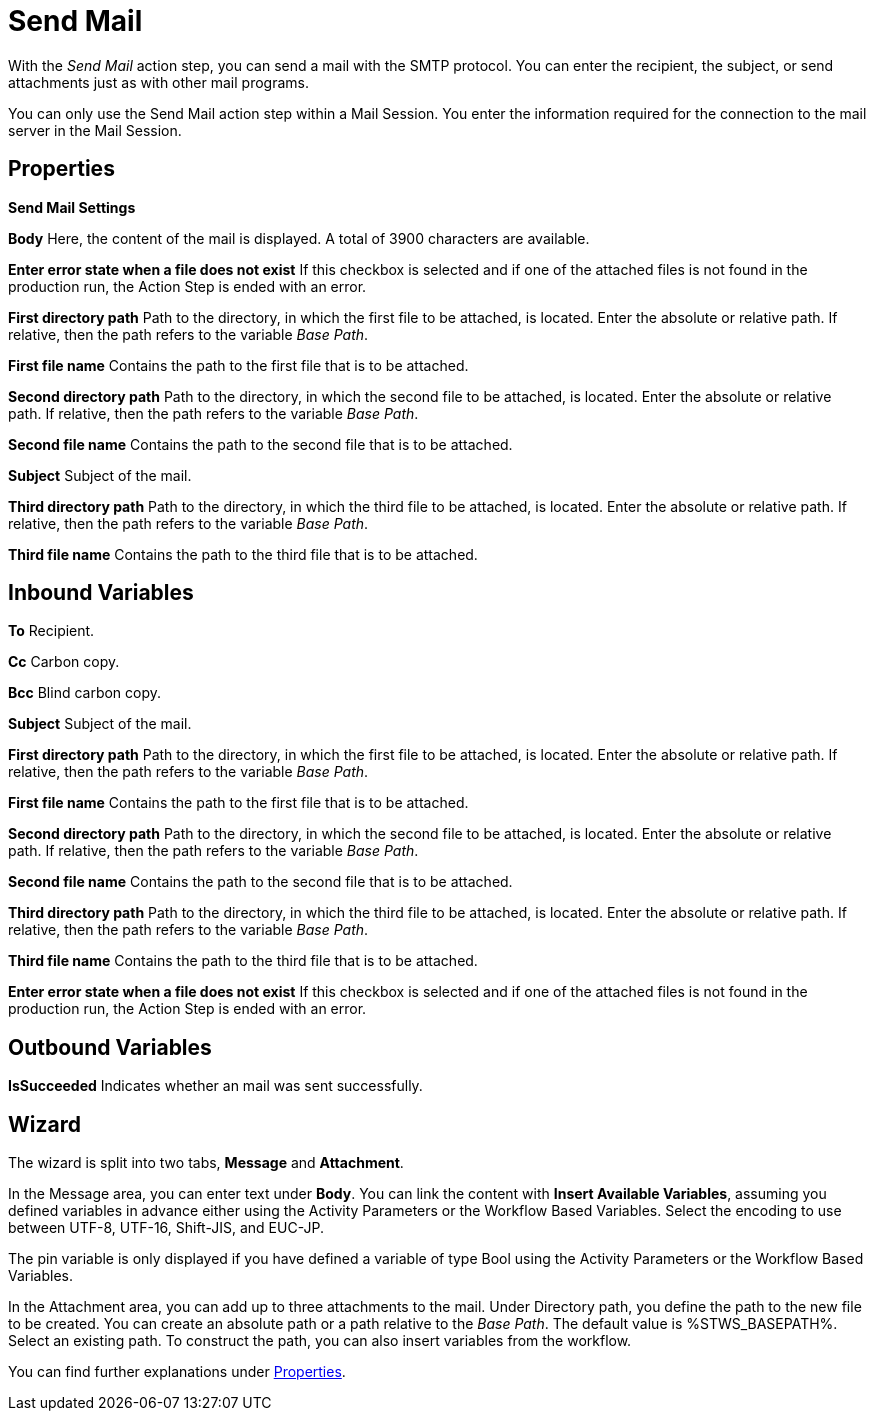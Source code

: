 

= Send Mail

With the _Send Mail_ action step, you can send a mail with the SMTP
protocol. You can enter the recipient, the subject, or send attachments
just as with other mail programs.

You can only use the Send Mail action step within a Mail Session. You
enter the information required for the connection to the mail server in
the Mail Session.

== Properties

*Send Mail Settings*

*Body* Here, the content of the mail is displayed. A total of 3900
characters are available.

*Enter error state when a file does not exist* If this checkbox is selected and if
one of the attached files is not found in the production run, the Action
Step is ended with an error.

*First directory path* Path to the directory, in which the first file to be attached, is
located. Enter the absolute or relative path. If relative, then the path
refers to the variable _Base Path_.

*First file name* Contains the path to the first file that is to be attached.

*Second directory path* Path to the directory, in which the second file to be attached,
is located. Enter the absolute or relative path. If relative, then the
path refers to the variable _Base Path_.

*Second file name* Contains the path to the second file that is to be attached.

*Subject* Subject of the mail.

*Third directory path* Path to the directory, in which the third file to be attached, is
located. Enter the absolute or relative path. If relative, then the path
refers to the variable _Base Path_.

*Third file name* Contains the path to the third file that is to be attached.

== Inbound Variables

*To* Recipient.

*Cc* Carbon copy.

*Bcc* Blind carbon copy.

//link:#AS_SendMail_P_Subject[*Subject*]
*Subject* Subject of the mail.

//link:#AS_SendMail_P_FirstDirectoryPath[*First directory path*]
*First directory path* Path to the directory, in which the first file to be attached, is
located. Enter the absolute or relative path. If relative, then the path
refers to the variable _Base Path_.

//link:#AS_SendMail_P_FirstFileName[*First file name*]
*First file name* Contains the path to the first file that is to be attached.

//link:#AS_SendMail_P_SecondDirectoryPath[*Second directory path*]
*Second directory path* Path to the directory, in which the second file to be attached,
is located. Enter the absolute or relative path. If relative, then the
path refers to the variable _Base Path_.

//link:#AS_SendMail_P_SecondFileName[*Second file name*]
*Second file name* Contains the path to the second file that is to be attached.

//link:#AS_SendMail_P_ThirdDirectoryPath[*Third directory path*]
*Third directory path* Path to the directory, in which the third file to be attached, is
located. Enter the absolute or relative path. If relative, then the path
refers to the variable _Base Path_.

//link:#AS_SendMail_P_ThirdFileName[*Third file name*]
*Third file name* Contains the path to the third file that is to be attached.

//*link:#AS_SendMail_P_EnterErrorStateFileDoesNot[Enter error state when a file does not exist]*
*Enter error state when a file does not exist* If this checkbox is selected and if
one of the attached files is not found in the production run, the Action
Step is ended with an error.

== Outbound Variables

*IsSucceeded* Indicates whether an mail was sent successfully.

== Wizard

//image:media\image1.png[Ein Bild, das Text enthält. Automatischgenerierte Beschreibung,width=650,height=269]

The wizard is split into two tabs, *Message* and *Attachment*.

In the Message area, you can enter text under *Body*. You can link the content with *Insert Available Variables*, assuming you defined variables in advance either using the Activity Parameters or the Workflow Based Variables. Select the encoding to use between UTF-8, UTF-16, Shift-JIS, and EUC-JP. 

The pin variable
//with image:media\image2.png[image,width=217,height=19]in the attachments area
is only displayed if you have defined a variable
of type Bool using the Activity Parameters or the Workflow Based Variables.

In the Attachment area, you can add up to three attachments to the
mail. Under Directory path, you define the path to the new file to be
created. You can create an absolute path or a path relative to the _Base Path_.
//using the buttons image:media\image3.png[image,width=141,height=17] and image:media\image4.png[image,width=108,height=18].
The default value is %STWS_BASEPATH%. Select an existing path.
//using the button image:media\image5.png[image,width=18,height=18].
To construct the path, you can also insert variables from the workflow.
//To do this, click on the pin image:media\image6.png[image,width=17,height=24]and select one
//of the variables available.
////
You can find further information on the environment variables (Insert
Environment Variable) and script variables (Insert Script Variable) in
the Chapter entitled *Settings*.
////

You can find further explanations under <<Properties>>.
